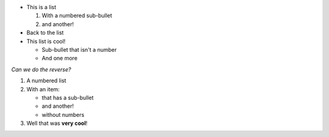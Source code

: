 * This is a list

  #. With a numbered sub-bullet
  #. and another!

* Back to the list
* This list is cool!

  * Sub-bullet that isn't a number
  * And one more

*Can we do the reverse?*

#. A numbered list
#. With an item:

   * that has a sub-bullet
   * and another!
   * without numbers

#. Well that was **very cool**!
